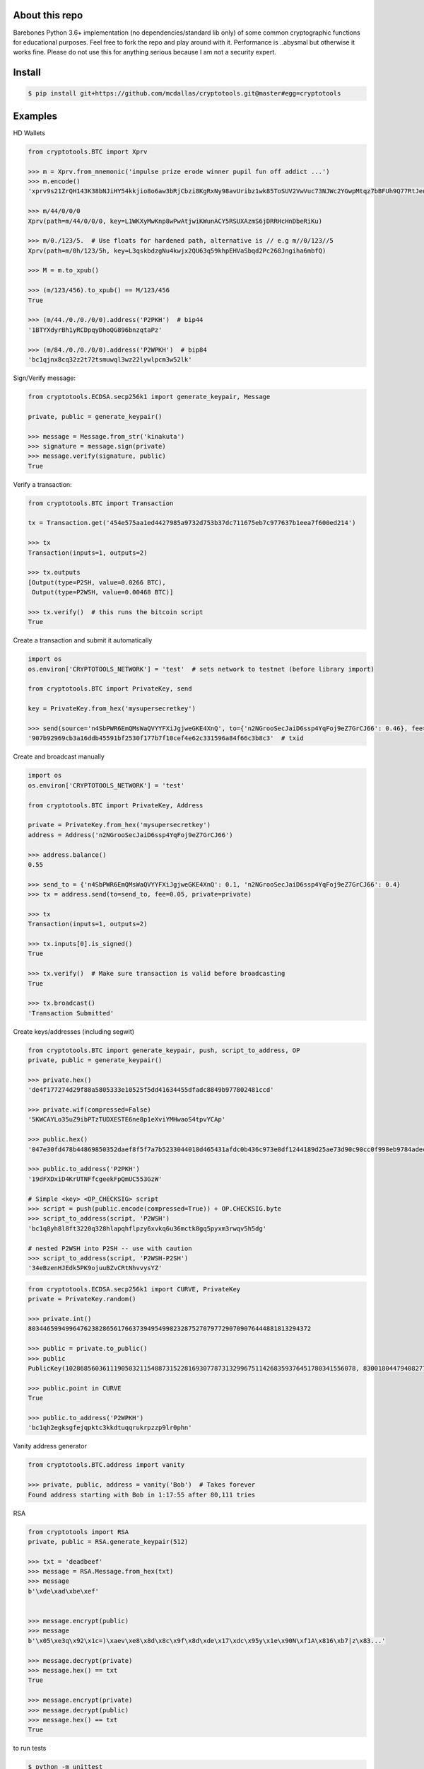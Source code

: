 About this repo
---------------

Barebones Python 3.6+ implementation (no dependencies/standard lib only) of some common cryptographic functions for educational purposes.
Feel free to fork the repo and play around with it. Performance is ..abysmal but otherwise it works fine. Please do not
use this for anything serious because I am not a security expert.


Install
-------

.. code-block:: bash

    $ pip install git+https://github.com/mcdallas/cryptotools.git@master#egg=cryptotools


Examples
--------

HD Wallets

.. code-block:: Python

    from cryptotools.BTC import Xprv

    >>> m = Xprv.from_mnemonic('impulse prize erode winner pupil fun off addict ...')
    >>> m.encode()
    'xprv9s21ZrQH143K38bNJiHY54kkjio8o6aw3bRjCbzi8KgRxNy98avUribz1wk85ToSUV2VwVuc73NJWc2YGwpMtqz7bBFUh9Q77RtJeuh2zvy'

    >>> m/44/0/0/0
    Xprv(path=m/44/0/0/0, key=L1WKXyMwKnp8wPwAtjwiKWunACY5RSUXAzmS6jDRRHcHnDbeRiKu)

    >>> m/0./123/5.  # Use floats for hardened path, alternative is // e.g m//0/123//5
    Xprv(path=m/0h/123/5h, key=L3qskbdzgNu4kwjx2QU63q59khpEHVaSbqd2Pc268Jngiha6mbfQ)

    >>> M = m.to_xpub()

    >>> (m/123/456).to_xpub() == M/123/456
    True

    >>> (m/44./0./0./0/0).address('P2PKH')  # bip44
    '1BTYXdyrBh1yRCDpqyDhoQG896bnzqtaPz'

    >>> (m/84./0./0./0/0).address('P2WPKH')  # bip84
    'bc1qjnx8cq32z2t72tsmuwql3wz22lywlpcm3w52lk'


Sign/Verify message:

.. code-block:: Python

    from cryptotools.ECDSA.secp256k1 import generate_keypair, Message

    private, public = generate_keypair()

    >>> message = Message.from_str('kinakuta')
    >>> signature = message.sign(private)
    >>> message.verify(signature, public)
    True



Verify a transaction:

.. code-block:: Python

    from cryptotools.BTC import Transaction

    tx = Transaction.get('454e575aa1ed4427985a9732d753b37dc711675eb7c977637b1eea7f600ed214')

    >>> tx
    Transaction(inputs=1, outputs=2)

    >>> tx.outputs
    [Output(type=P2SH, value=0.0266 BTC),
     Output(type=P2WSH, value=0.00468 BTC)]

    >>> tx.verify()  # this runs the bitcoin script
    True


Create a transaction and submit it automatically

.. code-block:: Python

    import os
    os.environ['CRYPTOTOOLS_NETWORK'] = 'test'  # sets network to testnet (before library import)

    from cryptotools.BTC import PrivateKey, send

    key = PrivateKey.from_hex('mysupersecretkey')

    >>> send(source='n4SbPWR6EmQMsWaQVYYFXiJgjweGKE4XnQ', to={'n2NGrooSecJaiD6ssp4YqFoj9eZ7GrCJ66': 0.46}, fee=0.01, private=key)
    '907b92969cb3a16ddb45591bf2530f177b7f10cef4e62c331596a84f66c3b8c3'  # txid


Create and broadcast manually

.. code-block:: Python

    import os
    os.environ['CRYPTOTOOLS_NETWORK'] = 'test'

    from cryptotools.BTC import PrivateKey, Address

    private = PrivateKey.from_hex('mysupersecretkey')
    address = Address('n2NGrooSecJaiD6ssp4YqFoj9eZ7GrCJ66')

    >>> address.balance()
    0.55

    >>> send_to = {'n4SbPWR6EmQMsWaQVYYFXiJgjweGKE4XnQ': 0.1, 'n2NGrooSecJaiD6ssp4YqFoj9eZ7GrCJ66': 0.4}
    >>> tx = address.send(to=send_to, fee=0.05, private=private)

    >>> tx
    Transaction(inputs=1, outputs=2)

    >>> tx.inputs[0].is_signed()
    True

    >>> tx.verify()  # Make sure transaction is valid before broadcasting
    True

    >>> tx.broadcast()
    'Transaction Submitted'

Create keys/addresses (including segwit)

.. code-block:: Python

    from cryptotools.BTC import generate_keypair, push, script_to_address, OP
    private, public = generate_keypair()

    >>> private.hex()
    'de4f177274d29f88a5805333e10525f5dd41634455dfadc8849b977802481ccd'

    >>> private.wif(compressed=False)
    '5KWCAYLo35uZ9ibPTzTUDXESTE6ne8p1eXviYMHwaoS4tpvYCAp'

    >>> public.hex()
    '047e30fd478b44869850352daef8f5f7a7b5233044018d465431afdc0b436c973e8df1244189d25ae73d90c90cc0f998eb9784adecaecc46e8c536d7d6845fa26e'

    >>> public.to_address('P2PKH')
    '19dFXDxiD4KrUTNFfcgeekFpQmUC553GzW'

    # Simple <key> <OP_CHECKSIG> script
    >>> script = push(public.encode(compressed=True)) + OP.CHECKSIG.byte
    >>> script_to_address(script, 'P2WSH')
    'bc1q8yh8l8ft3220q328hlapqhflpzy6xvkq6u36mctk8gq5pyxm3rwqv5h5dg'

    # nested P2WSH into P2SH -- use with caution
    >>> script_to_address(script, 'P2WSH-P2SH')
    '34eBzenHJEdk5PK9ojuuBZvCRtNhvvysYZ'

.. code-block:: Python

    from cryptotools.ECDSA.secp256k1 import CURVE, PrivateKey
    private = PrivateKey.random()

    >>> private.int()
    8034465994996476238286561766373949549982328752707977290709076444881813294372

    >>> public = private.to_public()
    >>> public
    PublicKey(102868560361119050321154887315228169307787313299675114268359376451780341556078, 83001804479408277471207716276761041184203185393579361784723900699449806360826)

    >>> public.point in CURVE
    True

    >>> public.to_address('P2WPKH')
    'bc1qh2egksgfejqpktc3kkdtuqqrukrpzzp9lr0phn'


Vanity address generator

.. code-block:: Python

    from cryptotools.BTC.address import vanity

    >>> private, public, address = vanity('Bob')  # Takes forever
    Found address starting with Bob in 1:17:55 after 80,111 tries




RSA

.. code-block:: Python


    from cryptotools import RSA
    private, public = RSA.generate_keypair(512)

    >>> txt = 'deadbeef'
    >>> message = RSA.Message.from_hex(txt)
    >>> message
    b'\xde\xad\xbe\xef'


    >>> message.encrypt(public)
    >>> message
    b'\x05\xe3q\x92\x1c=)\xaev\xe8\x8d\x8c\x9f\x8d\xde\x17\xdc\x95y\x1e\x90N\xf1A\x816\xb7|z\x83...'

    >>> message.decrypt(private)
    >>> message.hex() == txt
    True

    >>> message.encrypt(private)
    >>> message.decrypt(public)
    >>> message.hex() == txt
    True


to run tests

.. code-block:: bash

   $ python -m unittest

from the project directory
